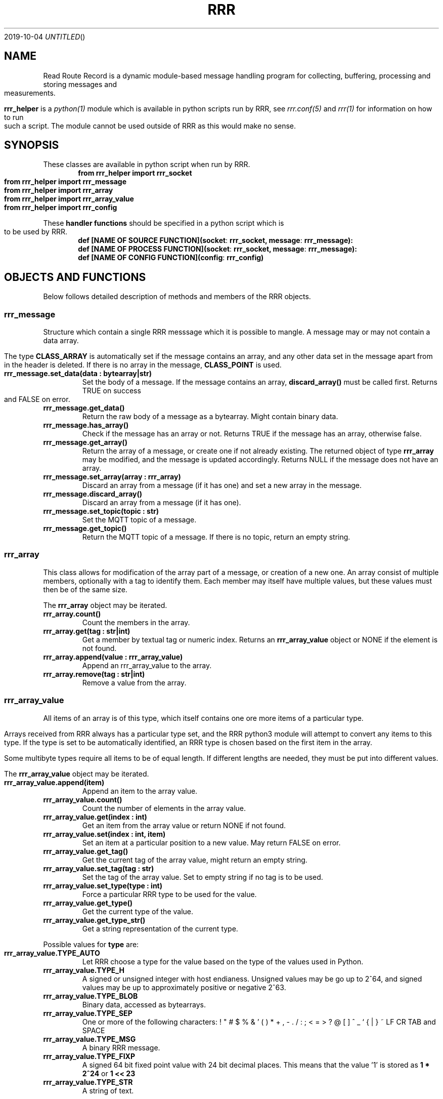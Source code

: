 .Dd 2019-10-04
.TH RRR 1
.SH NAME
Read Route Record is a dynamic module-based message handling program
for collecting, buffering, processing and storing messages and measurements.
.PP
.B rrr_helper
is a
.Xr python(1)
module which is available in python scripts run by RRR, see
.Xr rrr.conf(5)
and
.Xr rrr(1)
for information on how to run such a script. The module cannot be used outside
of RRR as this would make no sense.
.SH SYNOPSIS
These classes are available in python script when run by RRR.
.Dl from rrr_helper import rrr_socket
.Dl from rrr_helper import rrr_message
.Dl from rrr_helper import rrr_array
.Dl from rrr_helper import rrr_array_value
.Dl from rrr_helper import rrr_config
.PP
These 
.B handler functions
should be specified in a python script which is to be used by RRR.
.Dl def [NAME OF SOURCE FUNCTION](socket : rrr_socket, message : rrr_message):
.Dl def [NAME OF PROCESS FUNCTION](socket : rrr_socket, message : rrr_message):
.Dl def [NAME OF CONFIG FUNCTION](config : rrr_config)
.SH OBJECTS AND FUNCTIONS
Below follows detailed description of methods and members of the RRR objects.
.SS rrr_message
Structure which contain a single RRR messsage which it is possible to mangle. A message may or may not contain a data
array.
.PP
The type
.B CLASS_ARRAY
is automatically set if the message contains an array, and any other data set in the message apart from in the header
is deleted. If there is no array in the message,
.B CLASS_POINT
is used.
.TP
.B rrr_message.set_data(data : bytearray|str)
Set the body of a message. If the message contains an array,
.B discard_array()
must be called first. Returns TRUE on success and FALSE on error.
.TP
.B rrr_message.get_data()
Return the raw body of a message as a bytearray. Might contain binary data.
.TP
.B rrr_message.has_array()
Check if the message has an array or not. Returns TRUE if the message has an array, otherwise false.
.TP
.B rrr_message.get_array()
Return the array of a message, or create one if not already existing. The returned object of type
.B rrr_array
may be modified, and the message is updated accordingly. Returns NULL if the message does not have an array.
.TP
.B rrr_message.set_array(array : rrr_array)
Discard an array from a message (if it has one) and set a new array in the message.
.TP
.B rrr_message.discard_array()
Discard an array from a message (if it has one).
.TP
.B rrr_message.set_topic(topic : str)
Set the MQTT topic of a message.
.TP
.B rrr_message.get_topic()
Return the MQTT topic of a message. If there is no topic, return an empty string.
.SS rrr_array
This class allows for modification of the array part of a message, or creation of a new one. An array consist
of multiple members, optionally with a tag to identify them. Each member may itself have multiple values, but these
values must then be of the same size.
.PP
The
.B rrr_array
object may be iterated.
.TP
.B rrr_array.count()
Count the members in the array.
.TP
.B rrr_array.get(tag : str|int)
Get a member by textual tag or numeric index. Returns an
.B rrr_array_value
object or NONE if the element is not found.
.TP
.B rrr_array.append(value : rrr_array_value)
Append an rrr_array_value to the array.
.TP
.B rrr_array.remove(tag : str|int)
Remove a value from the array.
.SS rrr_array_value
All items of an array is of this type, which itself contains one ore more items of a particular type.
.PP
Arrays received from RRR always has a particular type set, and the RRR python3 module will attempt to
convert any items to this type. If the type is set to be automatically identified, an RRR type is
chosen based on the first item in the array.
.PP
Some multibyte types require all items to be of equal length. If different lengths are needed, they
must be put into different values.
.PP
The
.B rrr_array_value
object may be iterated.
.PP
.TP
.B rrr_array_value.append(item)
Append an item to the array value.
.TP
.B rrr_array_value.count()
Count the number of elements in the array value.
.TP
.B rrr_array_value.get(index : int)
Get an item from the array value or return NONE if not found. 
.TP
.B rrr_array_value.set(index : int, item)
Set an item at a particular position to a new value. May return FALSE on error.
.TP
.B rrr_array_value.get_tag()
Get the current tag of the array value, might return an empty string.
.TP
.B rrr_array_value.set_tag(tag : str)
Set the tag of the array value. Set to empty string if no tag is to be used.
.TP
.B rrr_array_value.set_type(type : int)
Force a particular RRR type to be used for the value.
.TP
.B rrr_array_value.get_type()
Get the current type of the value.
.TP
.B rrr_array_value.get_type_str()
Get a string representation of the current type.
.PP
Possible values for
.B type
are:
.TP
.B rrr_array_value.TYPE_AUTO
Let RRR choose a type for the value based on the type of the values used in Python.
.TP
.B rrr_array_value.TYPE_H
A signed or unsigned integer with host endianess. Unsigned values may be go up to 2^64,
and signed values may be up to approximately positive or negative 2^63.
.TP
.B rrr_array_value.TYPE_BLOB
Binary data, accessed as bytearrays.
.TP
.B rrr_array_value.TYPE_SEP
One or more of the following characters: ! " # $ % & ' ( ) * + , - . / : ; < = > ? @ [  ] ^ _ ` { | } ~ LF CR TAB and SPACE
.TP
.B rrr_array_value.TYPE_MSG
A binary RRR message.
.TP
.B rrr_array_value.TYPE_FIXP
A signed 64 bit fixed point value with 24 bit decimal places. This means that the value '1' is stored as
.B 1 * 2^24
or
.B 1 << 23
.TP
.B rrr_array_value.TYPE_STR
A string of text.
.PP
Any multiple items of the types
.B BLOB, SEP
and
.B STR
must always be of identical length/size. The RRR python3-module will exit and restart if they are not.
.SS rrr_socket
For security and stability reasons, the process and source functions are run in sperate forks.
To communicate with RRR from the scripts, a communication channel called is used which is called a socket.
(It's not actually a socket, but it is used the same way).
.PP
When a
.B handler function
is called by RRR, it receives an
.B rrr_socket
object which is already connect to RRR, and it's possible to send messages immediately. 
It is not possible to read messages from the socket.
.TP
.B rrr_socket()
The socket cannot be initialized except from by RRR internally.
.TP
.B rrr_socket.send(object : rrr_message)
Send a
.B rrr_message
on the socket.
.SS rrr_config
.TP
.B rrr_config.get(string : name)
Returns a the value of a configuration parameter. May returne none if a parameter with the given name does not exist.
.TP
.B rrr_socket.replace(string : name, string : value)
.TP 
.B rrr_socket.add(string : name, string : value)
Replace the value of an existing configuration parameter or add a new value witohut checking if a
setting with the same name already exists. These functions currently have limited usefulness as any changes
is discarded and not used anywhere.
.SH SEE ALSO
.Xr rrr(1),
.Xr rrr.conf(5)
